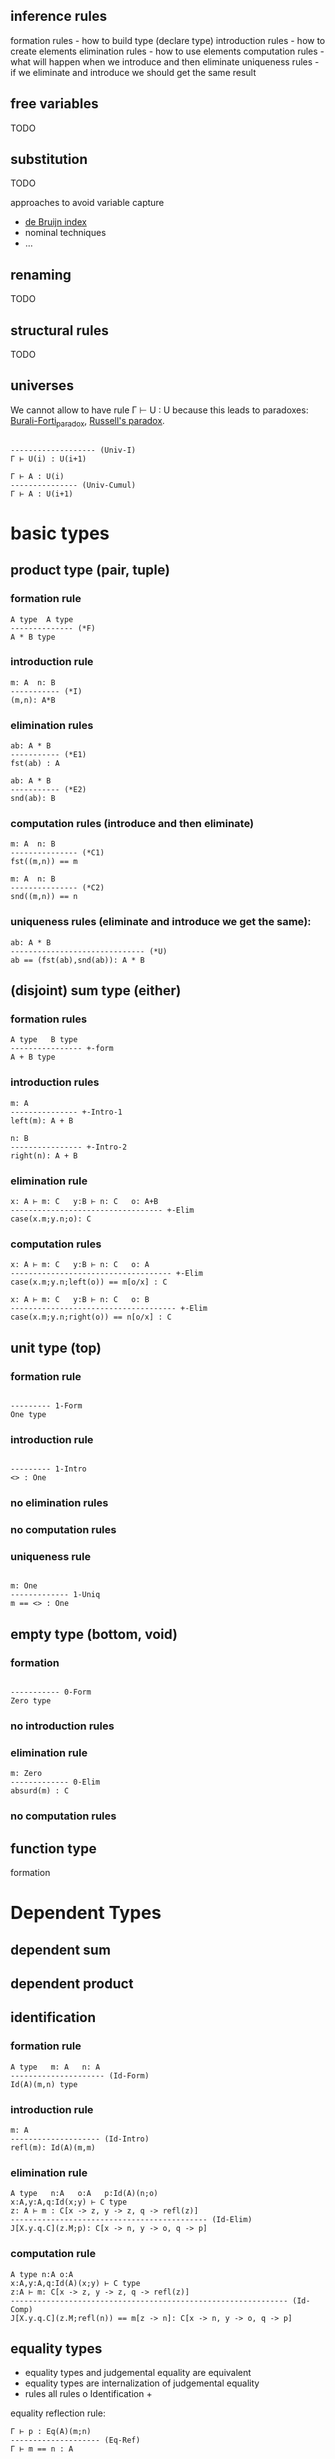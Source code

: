 ** inference rules
formation rules - how to build type (declare type)
introduction rules - how to create elements
elimination rules - how to use elements
computation rules - what will happen when we introduce and then eliminate
uniqueness rules - if we eliminate and introduce we should get the same result

** free variables
TODO

** substitution
TODO

approaches to avoid variable capture
- [[https://en.wikipedia.org/wiki/De_Bruijn_index][de Bruijn index]]
- nominal techniques
- ...

** renaming
TODO

** structural rules
TODO

** universes

We cannot allow to have rule Γ ⊢ U : U because this leads to paradoxes: [[https://en.wikipedia.org/wiki/Burali-Forti_paradox][Burali-Forti_paradox]],
[[https://en.wikipedia.org/wiki/Russell%27s_paradox][Russell's paradox]].

#+BEGIN_SRC

------------------- (Univ-I)
Γ ⊢ U(i) : U(i+1)
#+END_SRC


#+BEGIN_SRC
Γ ⊢ A : U(i)
--------------- (Univ-Cumul)
Γ ⊢ A : U(i+1)
#+END_SRC

* basic types

** product type (pair, tuple)

*** formation rule

#+BEGIN_SRC
A type  A type
-------------- (*F)
A * B type
#+END_SRC

*** introduction rule

#+BEGIN_SRC
m: A  n: B
----------- (*I)
(m,n): A*B
#+END_SRC

*** elimination rules

#+BEGIN_SRC
ab: A * B
----------- (*E1)
fst(ab) : A
#+END_SRC

#+BEGIN_SRC
ab: A * B
----------- (*E2)
snd(ab): B
#+END_SRC

*** computation rules (introduce and then eliminate)

#+BEGIN_SRC
m: A  n: B
--------------- (*C1)
fst((m,n)) == m
#+END_SRC

#+BEGIN_SRC
m: A  n: B
--------------- (*C2)
snd((m,n)) == n
#+END_SRC

*** uniqueness rules (eliminate and introduce we get the same):

#+BEGIN_SRC
ab: A * B
------------------------------ (*U)
ab == (fst(ab),snd(ab)): A * B
#+END_SRC


** (disjoint) sum type (either)

*** formation rules

#+BEGIN_SRC
A type   B type
---------------- +-form
A + B type
#+END_SRC

*** introduction rules

#+BEGIN_SRC
m: A
--------------- +-Intro-1
left(m): A + B

n: B
---------------- +-Intro-2
right(n): A + B
#+END_SRC

*** elimination rule

#+BEGIN_SRC
x: A ⊢ m: C   y:B ⊢ n: C   o: A+B
---------------------------------- +-Elim
case(x.m;y.n;o): C
#+END_SRC

*** computation rules

#+BEGIN_SRC
x: A ⊢ m: C   y:B ⊢ n: C   o: A
------------------------------------ +-Elim
case(x.m;y.n;left(o)) == m[o/x] : C
#+END_SRC

#+BEGIN_SRC
x: A ⊢ m: C   y:B ⊢ n: C   o: B
------------------------------------- +-Elim
case(x.m;y.n;right(o)) == n[o/x] : C
#+END_SRC

** unit type (top)

*** formation rule

#+BEGIN_SRC

--------- 1-Form
One type
#+END_SRC

*** introduction rule

#+BEGIN_SRC

--------- 1-Intro
<> : One
#+END_SRC

*** no elimination rules

*** no computation rules

*** uniqueness rule

#+BEGIN_SRC

m: One
------------- 1-Uniq
m == <> : One
#+END_SRC

** empty type (bottom, void)

*** formation

#+BEGIN_SRC

----------- 0-Form
Zero type
#+END_SRC

*** no introduction rules

*** elimination rule

#+BEGIN_SRC
m: Zero
------------- 0-Elim
absurd(m) : C
#+END_SRC

*** no computation rules

** function type

formation

* Dependent Types

** dependent sum

** dependent product

** identification

*** formation rule

#+BEGIN_SRC
A type   m: A   n: A
--------------------- (Id-Form)
Id(A)(m,n) type
#+END_SRC

*** introduction rule

#+BEGIN_SRC
m: A
-------------------- (Id-Intro)
refl(m): Id(A)(m,m)
#+END_SRC

*** elimination rule
#+BEGIN_SRC
A type   n:A   o:A   p:Id(A)(n;o)
x:A,y:A,q:Id(x;y) ⊢ C type
z: A ⊢ m : C[x -> z, y -> z, q -> refl(z)]
-------------------------------------------- (Id-Elim)
J[X.y.q.C](z.M;p): C[x -> n, y -> o, q -> p]
#+END_SRC

*** computation rule

#+BEGIN_SRC
A type n:A o:A
x:A,y:A,q:Id(A)(x;y) ⊢ C type
z:A ⊢ m: C[x -> z, y -> z, q -> refl(z)]
-------------------------------------------------------------- (Id-Comp)
J[X.y.q.C](z.M;refl(n)) == m[z -> n]: C[x -> n, y -> o, q -> p]
#+END_SRC

** equality types
- equality types and judgemental equality are equivalent
- equality types are internalization of judgemental equality
- rules all rules o Identification +

equality reflection rule:

#+BEGIN_SRC
Γ ⊢ p : Eq(A)(m;n)
-------------------- (Eq-Ref)
Γ ⊢ m == n : A
#+END_SRC

#+BEGIN_SRC
Γ ⊢ m == n : A
----------------------- (Eq-RefInv)
Γ ⊢ refl(m): Eq(A)(m;n)
#+END_SRC

uniqueness rule

#+BEGIN_SRC
p: Eq(A)(m;n)
----------------------- (Eq-Uniq)
p == refl : Eq(A)(m;n)
#+END_SRC
